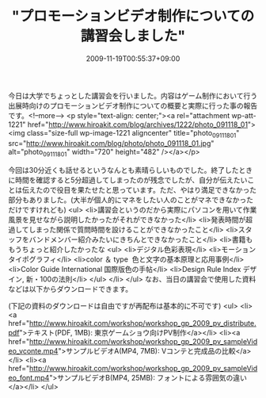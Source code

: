 #+TITLE: "プロモーションビデオ制作についての講習会しました"
#+DATE: 2009-11-19T00:55:37+09:00
#+DRAFT: false
#+TAGS: 過去記事インポート

今日は大学でちょっとした講習会を行いました。内容はゲーム制作において行う出展時向けのプロモーションビデオ制作についての概要と実際に行った事の報告です。<!--more-->
<p style="text-align: center;"><a rel="attachment wp-att-1221" href="http://www.hiroakit.com/blog/archives/1222/photo_091118_01"><img class="size-full wp-image-1221 aligncenter" title="photo_091118_01" src="http://www.hiroakit.com/blog/photo/photo_091118_01.jpg" alt="photo_091118_01" width="720" height="482" /></a></p>

今回は30分近くも話せるというなんとも素晴らしいものでした。終了したときに時間を確認すると5分超過してしまったのが残念でしたが、自分が伝えたいことは伝えたので役目を果たせたと思っています。ただ、やはり満足できなかった部分もありました。(大半が個人的にマネをしたい人のことがマネできなかっただけですけれども)
<ul>
	<li>講習会というのだから実際にパソコンを用いて作業風景を見せながら説明したかったがそれができなかった</li>
	<li>発表時間が超過してしまった関係で質問時間を設けることができなかったこと</li>
	<li>スタッフをバンドメンバー紹介みたいにきちんとできなかったこと</li>
	<li>書籍ももうちょっと紹介したかったな
<ul>
	<li>デジタル色彩表現</li>
	<li>モーションタイポグラフィ</li>
	<li>color ＆ type  色と文字の基本原理と応用事例</li>
	<li>Color Guide International 国際版色の手帖</li>
	<li>Design Rule Index デザイン, 新・100の法則</li>
</ul>
</li>
</ul>
なお、当日の講習会で使用した資料などは以下からダウンロードできます。

(下記の資料のダウンロードは自由ですが再配布は基本的に不可です)
<ul>
	<li><a href="http://www.hiroakit.com/workshop/workshop_gp_2009_pv_distribute.pdf">テキスト(PDF, 1MB): 東京ゲームショウ向けPV制作</a></li>
	<li><a href="http://www.hiroakit.com/workshop/workshop_gp_2009_pv_sampleVideo_vconte.mp4">サンプルビデオA(MP4, 7MB): Vコンテと完成品の比較</a></li>
	<li><a href="http://www.hiroakit.com/workshop/workshop_gp_2009_pv_sampleVideo_font.mp4">サンプルビデオB(MP4, 25MB): フォントによる雰囲気の違い</a></li>
</ul>
